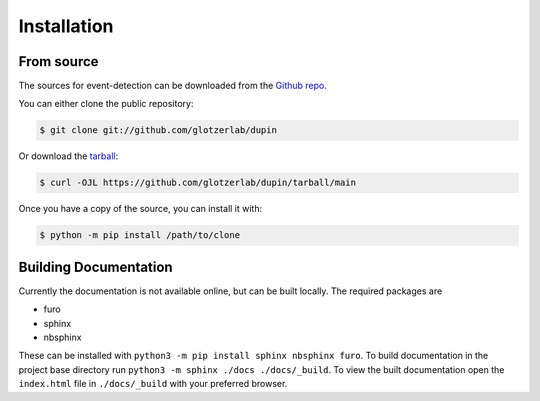 .. highlight:: shell

============
Installation
============


From source
------------

The sources for event-detection can be downloaded from the `Github repo`_.

You can either clone the public repository:

.. code-block:: console

    $ git clone git://github.com/glotzerlab/dupin

Or download the `tarball`_:

.. code-block:: console

    $ curl -OJL https://github.com/glotzerlab/dupin/tarball/main

Once you have a copy of the source, you can install it with:

.. code-block:: console

    $ python -m pip install /path/to/clone


.. _Github repo: https://github.com/glotzerlab/dupin
.. _tarball: https://github.com/glotzerlab/dupin/tarball/main


Building Documentation
----------------------

Currently the documentation is not available online, but can be built locally.
The required packages are

+ furo
+ sphinx
+ nbsphinx

These can be installed with ``python3 -m pip install sphinx nbsphinx furo``.
To build documentation in the project base directory run ``python3 -m sphinx ./docs ./docs/_build``.
To view the built documentation open the ``index.html`` file in ``./docs/_build`` with your preferred browser.
